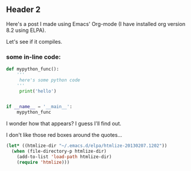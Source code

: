    #+BEGIN_COMMENT 
   .. title: an org post
   .. slug: org-post
   .. date: 2014-10-29T21:55+1100
   .. tags: one, two, draft
   .. link: 
   .. description: second post, made with emacs org-mode
   .. type: text 
   #+END_COMMENT

** Header 2

Here's a post I made using Emacs' Org-mode (I have installed org
version 8.2 using ELPA).

Let's see if it compiles.

*** some in-line code:

#+BEGIN_SRC python
def mypython_func():
    '''
     here's some python code
    '''
     print('hello')


if __name__ = '__main__':
    mypython_func

#+END_SRC

I wonder how that appears?  I guess I'll find out.

I don't like those red boxes around the quotes...

#+BEGIN_SRC emacs-lisp
(let* ((htmlize-dir "~/.emacs.d/elpa/htmlize-20130207.1202"))
  (when (file-directory-p htmlize-dir)
    (add-to-list 'load-path htmlize-dir)
    (require 'htmlize)))
#+END_SRC


